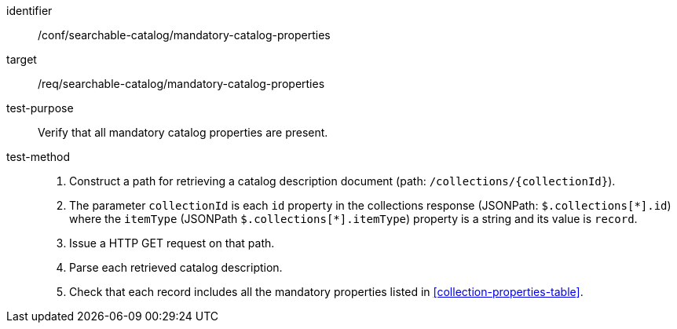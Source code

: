 [[ats_searchable-catalog_manadatory-catalog-properties]]

//[width="90%",cols="2,6a"]
//|===
//^|*Abstract Test {counter:ats-id}* |*/conf/searchable-catalog/mandatory-catalog-properties*
//^|Test Purpose |Verify that all mandatory catalog properties are present.
//^|Requirement |<<req_searchable-catalog_mandatory-catalog-properties,/req/searchable-catalog/mandatory-catalog-properties>>
//^|Test Method |. Construct a path for retrieving a catalog description document (path: `/collections/{collectionId}`).
//. The parameter `collectionId` is each `id` property in the collections response (JSONPath: `$.collections[\*].id`) where the `itemType` (JSONPath `$.collections[*].itemType`) property is a string and its value is `record`.
//. Issue a HTTP GET request on that path.
//. Parse each retrieved catalog description.
//. Check that each record includes all the mandatory properties listed in <<collection-properties-table>>.
//|===


[abstract_test]
====
[%metadata]
identifier:: /conf/searchable-catalog/mandatory-catalog-properties
target:: /req/searchable-catalog/mandatory-catalog-properties
test-purpose:: Verify that all mandatory catalog properties are present.
test-method::
+
--
. Construct a path for retrieving a catalog description document (path: `/collections/{collectionId}`).
. The parameter `collectionId` is each `id` property in the collections response (JSONPath: `$.collections[\*].id`) where the `itemType` (JSONPath `$.collections[*].itemType`) property is a string and its value is `record`.
. Issue a HTTP GET request on that path.
. Parse each retrieved catalog description.
. Check that each record includes all the mandatory properties listed in <<collection-properties-table>>.
--
====